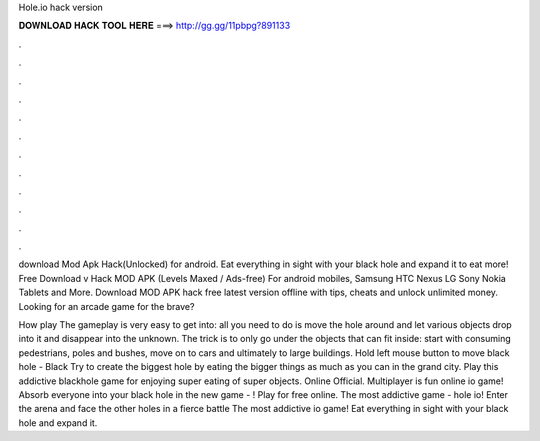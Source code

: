 Hole.io hack version



𝐃𝐎𝐖𝐍𝐋𝐎𝐀𝐃 𝐇𝐀𝐂𝐊 𝐓𝐎𝐎𝐋 𝐇𝐄𝐑𝐄 ===> http://gg.gg/11pbpg?891133



.



.



.



.



.



.



.



.



.



.



.



.

download  Mod Apk Hack(Unlocked) for android. Eat everything in sight with your black hole and expand it to eat more! Free Download  v Hack MOD APK (Levels Maxed / Ads-free) For android mobiles, Samsung HTC Nexus LG Sony Nokia Tablets and More. Download  MOD APK hack free latest version offline with tips, cheats and unlock unlimited money. Looking for an arcade game for the brave?

How play  The gameplay is very easy to get into: all you need to do is move the hole around and let various objects drop into it and disappear into the unknown. The trick is to only go under the objects that can fit inside: start with consuming pedestrians, poles and bushes, move on to cars and ultimately to large buildings. Hold left mouse button to move black hole - Black  Try to create the biggest hole by eating the bigger things as much as you can in the grand city. Play this addictive blackhole game for enjoying super eating of super objects.  Online Official. Multiplayer  is fun online io game! Absorb everyone into your black hole in the new game - ! Play for free online. The most addictive game - hole io! Enter the arena and face the other holes in a fierce battle  The most addictive io game! Eat everything in sight with your black hole and expand it.
